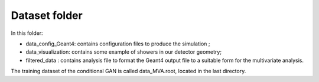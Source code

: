 Dataset folder
--------------

In this folder:

* data_config_Geant4: contains configuration files to produce the simulation ;
* data_visualization: contains some example of showers in our detector geometry;
* filtered_data : contains analysis file to format the Geant4 output file to a
  suitable form for the multivariate analysis.

The training dataset of the conditional GAN is called data_MVA.root,
located in the last directory.
